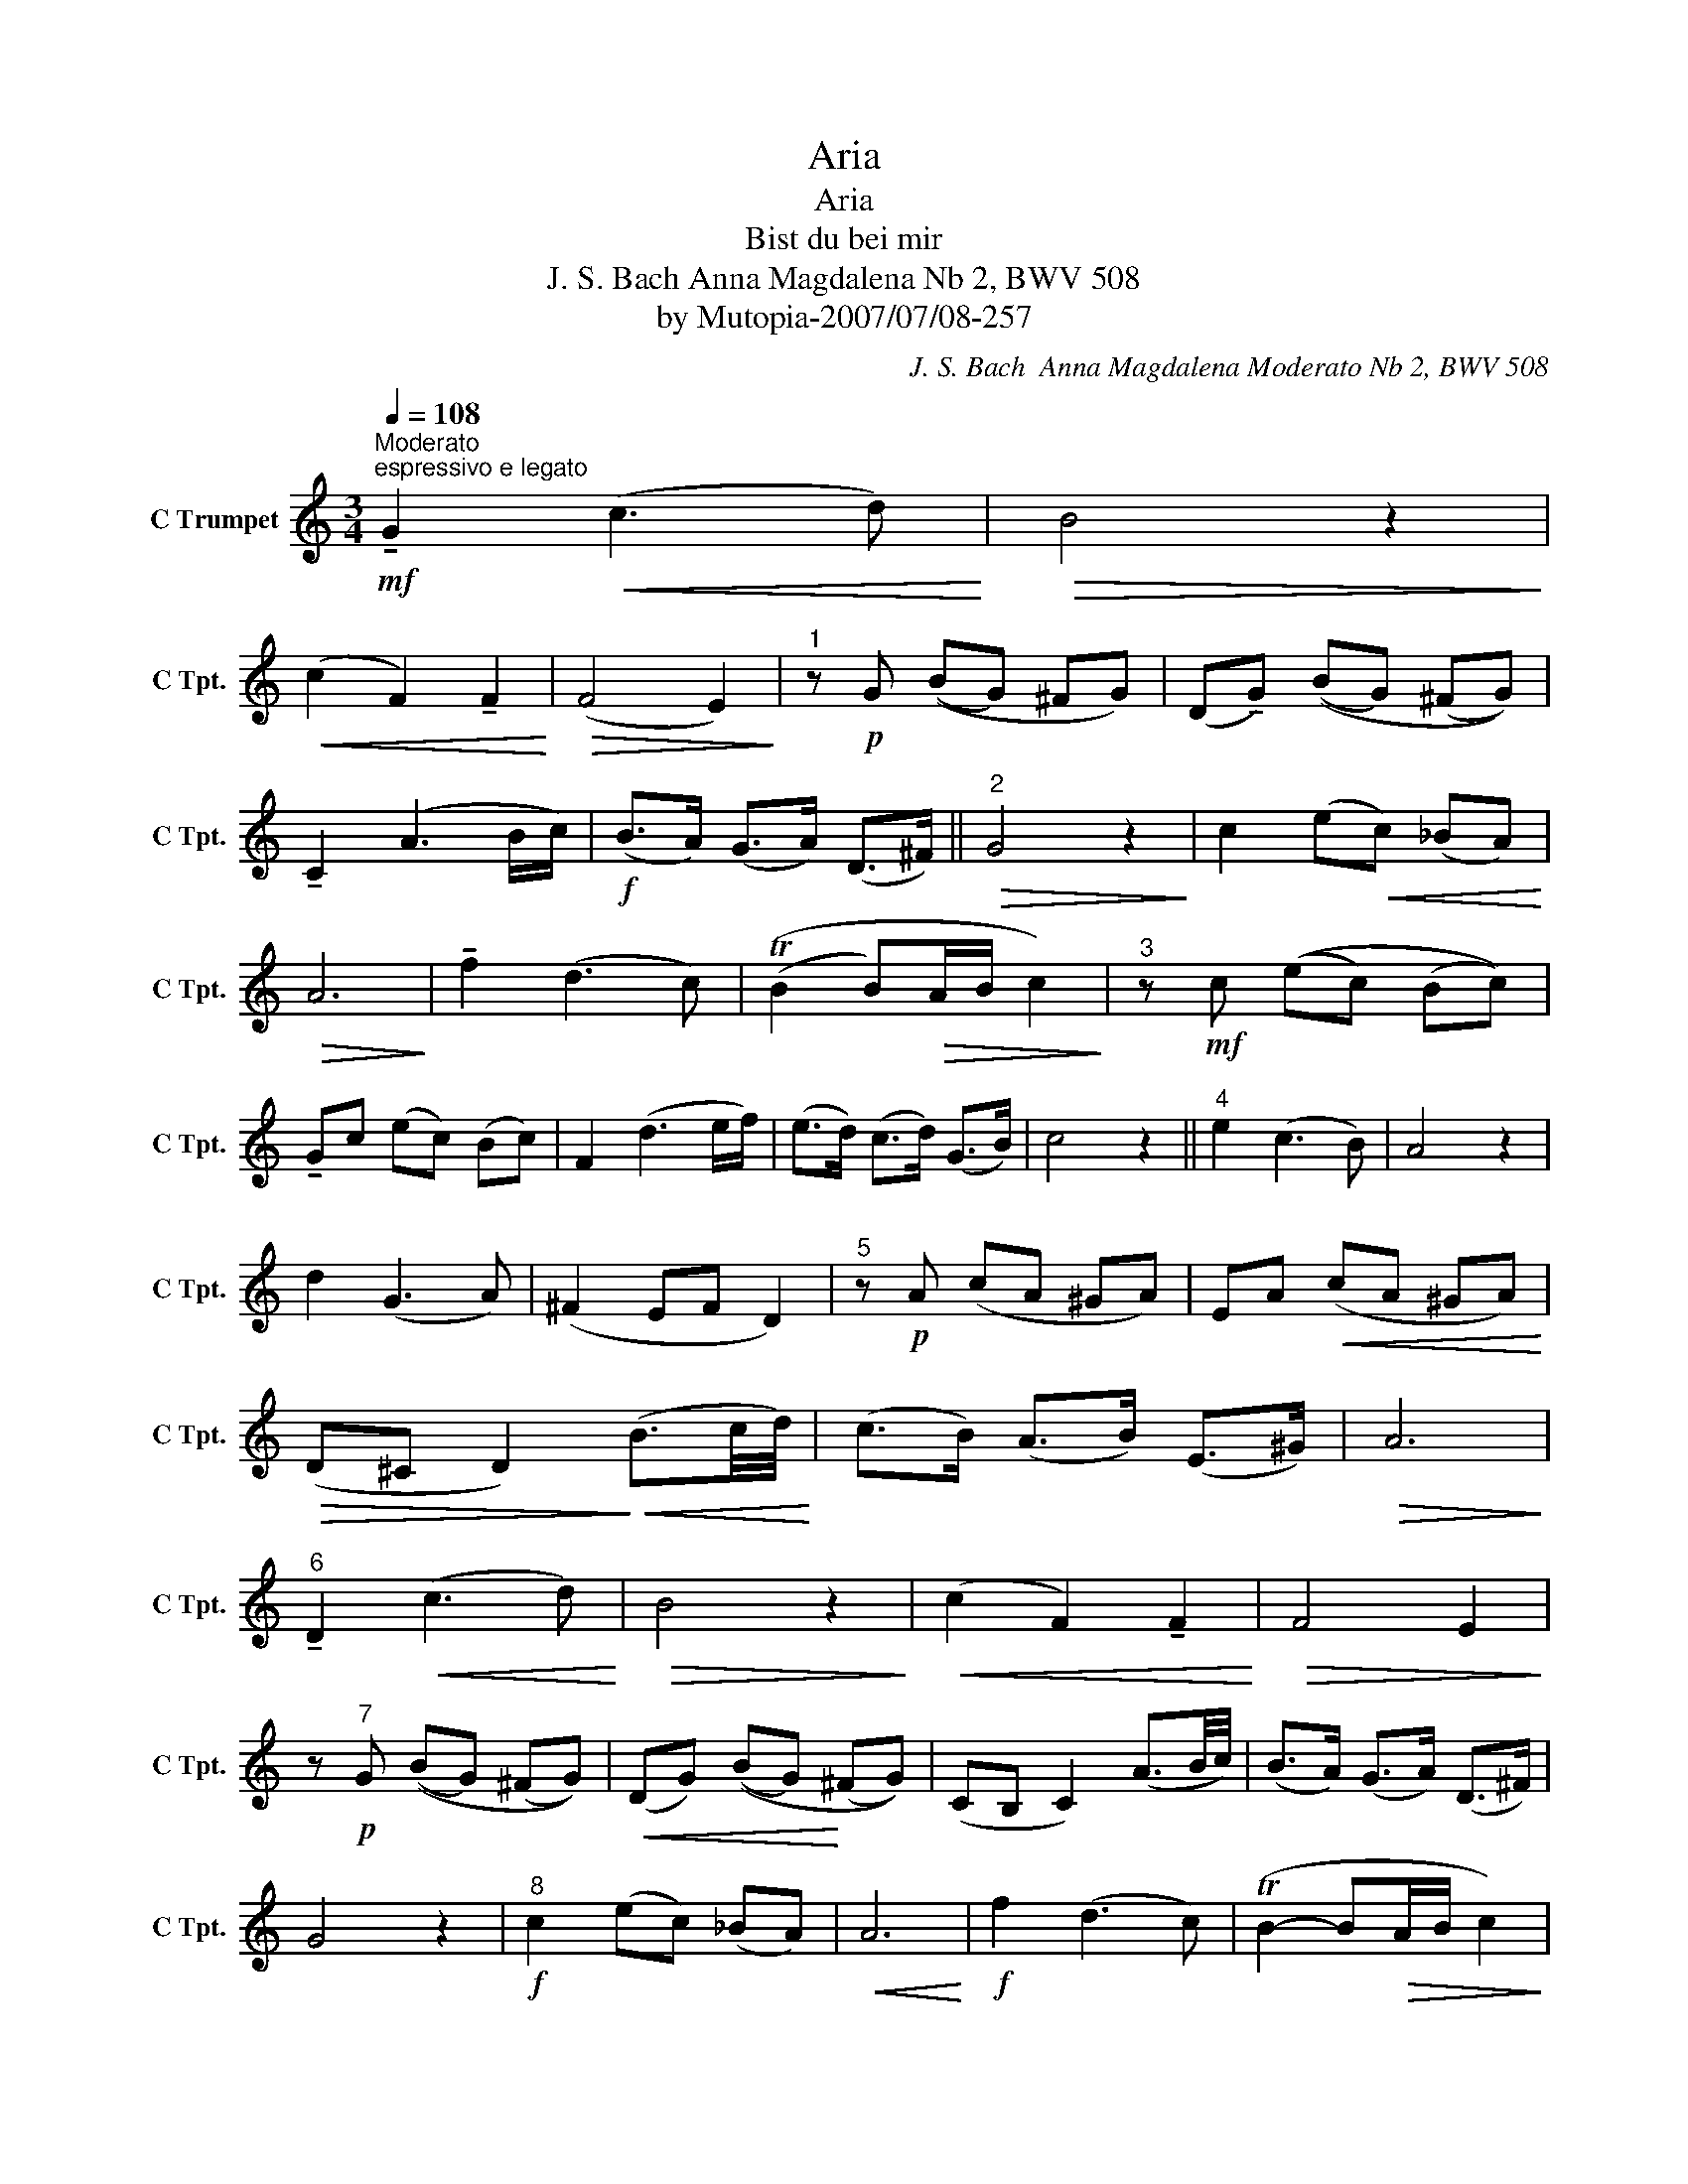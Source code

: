 X:1
T:Aria
T:Aria
T:Bist du bei mir
T:J. S. Bach Anna Magdalena Nb 2, BWV 508
T:by Mutopia-2007/07/08-257
C:J. S. Bach  Anna Magdalena Moderato Nb 2, BWV 508
Z:by Mutopia-2007/07/08-257
L:1/8
Q:1/4=108
M:3/4
K:C
V:1 treble nm="C Trumpet" snm="C Tpt."
V:1
"^Moderato""^espressivo e legato"!mf! !tenuto!G2!<(! (c3 d)!<)! |!>(! B4 z2!>)! | %2
!<(! (c2 F2) !tenuto!F2!<)! |!>(! (F4 E2)!>)! |"^1" z!p! G ((BG) ^FG) | (D!tenuto!G) ((BG) (^FG)) | %6
 !tenuto!C2 (A3 B/c/) |!f! (B>A) (G>A) (D>^F) ||"^2"!>(! G4 z2!>)! | c2 (e!<(!c) (_BA)!<)! | %10
!>(! A6!>)! | !tenuto!f2 (d3 c) | ((TB2 B)!>(!A/B/ c2)!>)! |"^3" z!mf! c ((ec) (Bc)) | %14
 !tenuto!Gc (ec) (Bc) | F2 (d3 e/f/) | (e>d) (c>d) (G>B) | c4 z2 ||"^4" e2 (c3 B) | A4 z2 | %20
 d2 (G3 A) | (^F2 EF D2) |"^5" z!p! A (cA ^GA) | EA!<(! (cA ^GA)!<)! | %24
!>(! (D^C D2)!>)!!<(! (B3/2c/4d/4)!<)! | (c>B) (A>B) (E>^G) |!>(! A6!>)! | %27
"^6" !tenuto!D2!<(! (c3 d)!<)! |!>(! B4 z2!>)! |!<(! (c2 F2) !tenuto!F2!<)! |!>(! F4 E2!>)! | %31
 z"^7"!p! G ((BG) (^FG)) |!<(! (DG) ((BG)!<)! (^FG)) | (CB, C2) (A3/2B/4c/4) | (B>A) (G>A) (D>^F) | %35
 G4 z2 |"^8"!f! c2 (ec) (_BA) |!<(! A6!<)! |!f! f2 (d3 c) | (TB2- B!>(!A/B/ c2)!>)! | %40
 z!mf! c (ec) (Bc) |!<(! !tenuto!Gc (ec) (Bc)!<)! | !tenuto!F2"_cresc." (d3 e/f/) | %43
!f! (e>"_rit. al fine"d) (c>d) (G>B) | !fermata!c6 |] %45

